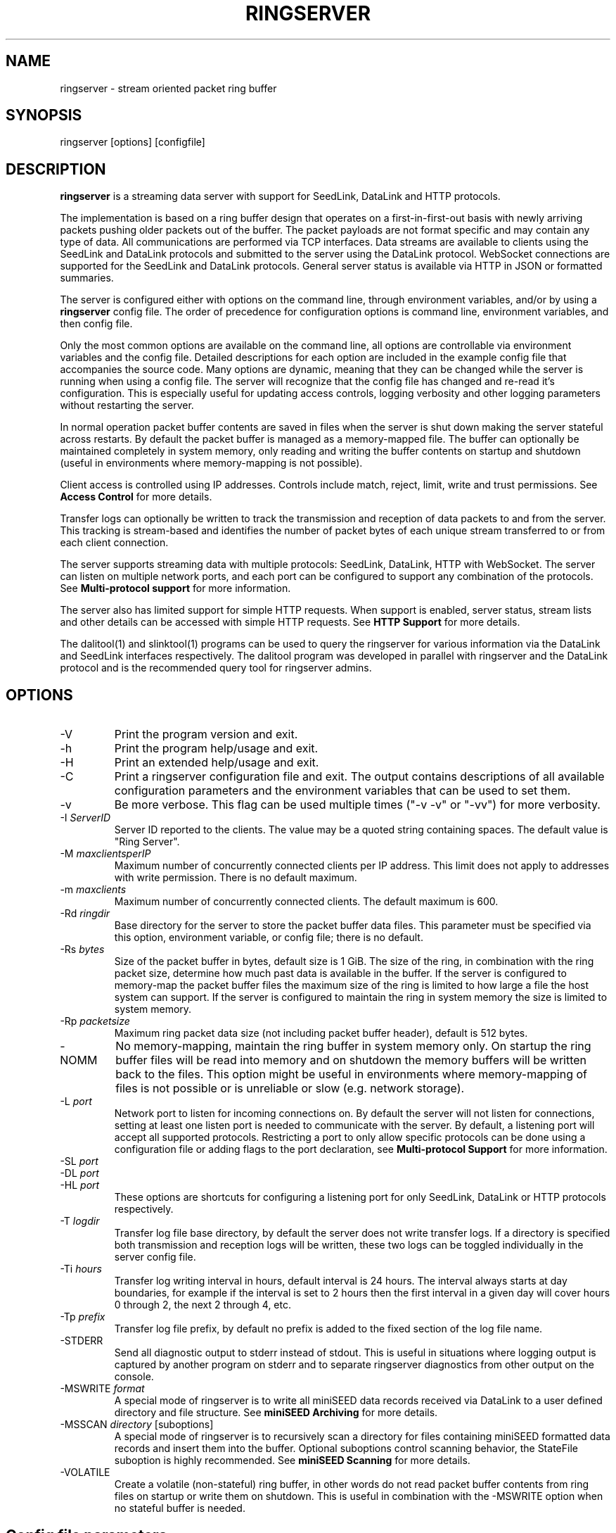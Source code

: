 .TH RINGSERVER 1 2025/04/29
.SH NAME
ringserver \- stream oriented packet ring buffer

.SH SYNOPSIS
.nf
ringserver [options] [configfile]
.fi

.SH DESCRIPTION
\fBringserver\fP is a streaming data server with support for SeedLink,
DataLink and HTTP protocols.

The implementation is based on a ring buffer design that operates on
a first-in-first-out basis with newly arriving packets pushing older
packets out of the buffer. The packet payloads are not format specific
and may contain any type of data.  All communications are performed
via TCP interfaces.  Data streams are available to clients using the
SeedLink and DataLink protocols and submitted to the server using the
DataLink protocol.  WebSocket connections are supported for the
SeedLink and DataLink protocols.  General server status is available
via HTTP in JSON or formatted summaries.

The server is configured either with options on the command line,
through environment variables, and/or by using a \fBringserver\fP
config file.  The order of precedence for configuration options is
command line, environment variables, and then config file.

Only the most common options are available on the command line, all
options are controllable via environment variables and the config file.
Detailed descriptions for each option are included in the example
config file that accompanies the source code.  Many options are dynamic,
meaning that they can be changed while the server is running when
using a config file.  The server will recognize that the config file
has changed and re-read it's configuration.  This is especially useful
for updating access controls, logging verbosity and other logging
parameters without restarting the server.

In normal operation packet buffer contents are saved in files when the
server is shut down making the server stateful across restarts.  By
default the packet buffer is managed as a memory-mapped file. The
buffer can optionally be maintained completely in system memory, only
reading and writing the buffer contents on startup and shutdown (useful
in environments where memory-mapping is not possible).

Client access is controlled using IP addresses.  Controls include
match, reject, limit, write and trust permissions.
See \fBAccess Control\fP for more details.

Transfer logs can optionally be written to track the transmission and
reception of data packets to and from the server.  This tracking is
stream-based and identifies the number of packet bytes of each unique
stream transferred to or from each client connection.

The server supports streaming data with multiple protocols: SeedLink,
DataLink, HTTP with WebSocket.  The server can listen on multiple
network ports, and each port can be configured to support any combination
of the protocols.
See \fBMulti-protocol support\fP for more information.

The server also has limited support for simple HTTP requests.  When
support is enabled, server status, stream lists and other details can
be accessed with simple HTTP requests.
See \fBHTTP Support\fP for more details.

The dalitool(1) and slinktool(1)  programs can be used to query the
ringserver for various information via the DataLink and SeedLink
interfaces respectively.  The dalitool program was developed in
parallel with ringserver and the DataLink protocol and is the
recommended query tool for ringserver admins.

.SH OPTIONS

.IP "-V"
Print the program version and exit.

.IP "-h"
Print the program help/usage and exit.

.IP "-H"
Print an extended help/usage and exit.

.IP "-C"
Print a ringserver configuration file and exit.  The output contains
descriptions of all available configuration parameters and the
environment variables that can be used to set them.

.IP "-v"
Be more verbose.  This flag can be used multiple times ("-v -v" or
"-vv") for more verbosity.

.IP "-I \fIServerID\fP"
Server ID reported to the clients.  The value may be a quoted string
containing spaces.  The default value is "Ring Server".

.IP "-M \fImaxclientsperIP\fP"
Maximum number of concurrently connected clients per IP address.  This
limit does not apply to addresses with write permission.  There is no
default maximum.

.IP "-m \fImaxclients\fP"
Maximum number of concurrently connected clients.  The default maximum
is 600.

.IP "-Rd \fIringdir\fP"
Base directory for the server to store the packet buffer data files.
This parameter must be specified via this option, environment variable,
or config file; there is no default.

.IP "-Rs \fIbytes\fP"
Size of the packet buffer in bytes, default size is 1 GiB.  The size of
the ring, in combination with the ring packet size, determine how much
past data is available in the buffer.  If the server is configured to
memory-map the packet buffer files the maximum size of the ring is
limited to how large a file the host system can support.  If the
server is configured to maintain the ring in system memory the size is
limited to system memory.

.IP "-Rp \fIpacketsize\fP"
Maximum ring packet data size (not including packet buffer header),
default is 512 bytes.

.IP "-NOMM"
No memory-mapping, maintain the ring buffer in system memory only.  On
startup the ring buffer files will be read into memory and on shutdown
the memory buffers will be written back to the files.  This option
might be useful in environments where memory-mapping of files is not
possible or is unreliable or slow (e.g. network storage).

.IP "-L \fIport\fP"
Network port to listen for incoming connections on.  By default the
server will not listen for connections, setting at least one listen
port is needed to communicate with the server.  By default, a listening
port will accept all supported protocols.  Restricting a port to only
allow specific protocols can be done using a configuration file or adding
flags to the port declaration, see \fBMulti-protocol Support\fP for more
information.

.IP "-SL \fIport\fP"
.IP "-DL \fIport\fP"
.IP "-HL \fIport\fP"
These options are shortcuts for configuring a listening port for only
SeedLink, DataLink or HTTP protocols respectively.

.IP "-T \fIlogdir\fP"
Transfer log file base directory, by default the server does not write
transfer logs.  If a directory is specified both transmission and
reception logs will be written, these two logs can be toggled
individually in the server config file.

.IP "-Ti \fIhours\fP"
Transfer log writing interval in hours, default interval is 24 hours.
The interval always starts at day boundaries, for example if the
interval is set to 2 hours then the first interval in a given day will
cover hours 0 through 2, the next 2 through 4, etc.

.IP "-Tp \fIprefix\fP"
Transfer log file prefix, by default no prefix is added to the fixed
section of the log file name.

.IP "-STDERR"
Send all diagnostic output to stderr instead of stdout.  This is
useful in situations where logging output is captured by another
program on stderr and to separate ringserver diagnostics from other
output on the console.

.IP "-MSWRITE \fIformat\fP"
A special mode of ringserver is to write all miniSEED data records
received via DataLink to a user defined directory and file structure.
See \fBminiSEED Archiving\fP for more details.

.IP "-MSSCAN \fIdirectory\fP [suboptions]"
A special mode of ringserver is to recursively scan a directory for
files containing miniSEED formatted data records and insert them into
the buffer.  Optional suboptions control scanning behavior, the
StateFile suboption is highly recommended.
See \fBminiSEED Scanning\fP for more details.

.IP "-VOLATILE"
Create a volatile (non-stateful) ring buffer, in other words do not
read packet buffer contents from ring files on startup or write them
on shutdown.  This is useful in combination with the -MSWRITE option
when no stateful buffer is needed.

.SH "Config file parameters"
All of the command line parameters have config file and environment
variable equivalents.  Many of the config file parameters are dynamic,
if they are changed the server will re-read it's configuration on the
fly. See the detailed parameter descriptions in the documented example
config file.

.SH "Access Control"

Access control is based on IP addresses and configured using the
following config file parameters and environment variables:

.nf
  \fBAcceptIP\fP or \fBRS_ACCEPT_IP\fP
  \fBDenyIP\fP or \fBRS_DENY_IP\fP
  \fBAllowedStreamsIP\fP or \fBRS_ALLOWED_STREAMS_IP\fP
  \fBForbiddenStreamsIP\fP or \fBRS_FORBIDDEN_STREAMS_IP\fP
  \fBWriteIP\fP or \fBRS_WRITE_IP\fP
  \fBTrustedIP\fP or \fBRS_TRUSTED_IP\fP
.fi

By default all clients are allowed to connect.  Specific clients can
be rejected using the \fBDenyIP\fP config parameter.  If any
\fBAcceptIP\fP config parameters are specified only addresses that
match one of the entries, and are not rejected, are allowed to connect.

By default all clients are allowed access to all streams in the
buffer, and clients with write permission are allowed to write any
streams.  Specific clients can be limited to access or write subsets
of streams using the \fBAllowedStreamsIP\fP config parameter.  Specific
clients can be forbidden from accessing subsets streams using the
\fBForbiddenStreamsIP\fP config parameter. These parameters
accept a regular expression that is used to match stream IDs that the
client(s) are allowed or forbidden.

By default all clients are allowed to request the server ID, simple
status and list of streams.  Specific clients can be allowed to access
connection information and more detailed status using the
\fBTrustedIP\fP access control.

If no client addresses are granted write permission via \fBWriteIP\fP
or granted trusted status via \fBTrustedIP\fP then the 'localhost'
address (local loopback) are granted those permissions.

Access control is host range (network) based, and specified as an
address followed by an optional prefix in CIDR notation.  For example:
"192.168.0.1/24" specifies the range of addresses from 192.168.0.1 to
192.168.0.254.  The address may be a hostname, which will be resolved
on startup.  The prefix is optional and, if omitted, defaults to
specifying only the single address.

.SH "SeedLink Support"

The legacy SeedLink protocol (v3) only transmits 512-byte miniSEED data
records.  This server is able to transmit miniSEED records of any
length via SeedLink.  If you wish to ensure compatibility with
legacy clients, only 512-byte miniSEED records should be submitted
to the server.

This server supports the wild-carding of network and station codes
during SeedLink negotiation using the '?' and '*' characters for
single or multiple character matches respectively.  Not all SeedLink
clients support wild-carded network and station codes.

.SH "Stream IDs"

Each unique data stream is identified by a stream ID.  The stream ID
can be arbitrary but is commonly a combination of a data source
identifier and a suffix (separated by a slash) that identifies the
the payload type.  For example:

"FDSN:IU_COLA_00_B_H_Z/MSEED"

For SeedLink protocol support, data source IDs should be valid FDSN
Source IDs (https://docs.fdsn.org/projects/source-identifiers).

The stream ID suffix recommendations are as follows:

.nf
  \fBMSEED\fP   : miniSEED v2 data records
  \fBMSEED3\fP  : miniSEED v3 data records
  \fBJSON\fP    : JSON payloads
  \fBTEXT\fP    : Text payloads, where UTF-8 is assumed
.fi

The maximum length of stream IDs supported by the server is 63 bytes.

.SH "Multi-protocol Support"

Network listening ports can respond to all supported protocols:
SeedLink, DataLink and HTTP/WebSocket.  If more than one protocol
is configured for a port, the first command received by the server
is used to determine which protocol is being used by the client,
all subsequent communication is expected in this protocol.

Both IPv4 and IPv6 protocol families are supported by default (if
supported by the system).

The network protocols and families allowed by any given listening
port can be set by adding flags to the port specification.  See the
available flags in the \fBListenPort\fP description of the reference
config file printed using the \fB-C\fP command line option.

Examples of adding flags to a port specification:

.nf
  \fB-L "18000 SeedLink HTTP"\fP        : CLI, SeedLink and HTTP on port 18000
  \fB-SL "18500 TLS IPv4"\fP            : CLI, SeedLink via TLS on port 18500, IPv4 only
  \fBRS_LISTEN_PORT="8080 HTTP IPv6"\fP : EnvVar, HTTPS on port 8080, IPv6 only
  \fBListenPort 16000 DataLink\fP       : Config file, DataLink on port 16000
.fi

.SH "HTTP Support"

The server will respond to HTTP requests for a few fixed resources.
If the \fBWebRoot\fP config parameter is set to a directory, the files
under that directory will also be served when requested through the
HTTP GET method.  Except for the fixed resources, the HTTP server
implementation is limited to returning existing files and returning
"index.html" files when a directory is requested.

The following fixed resources are supported:

.nf
  \fB/id\fP           - Server identification
  \fB/id/json\fP      - Server identification in JSON
  \fB/streams\fP      - List of available streams with time range
  \fB/streams/json\fP - List of available streams with time range in JSON
  \fB/streamids\fP    - List of available streams
  \fB/status\fP       - Server status, limited access*
  \fB/status/json\fP  - Server status in JSON, limited access*
  \fB/connections\fP  - List of connections, limited access*
  \fB/connections/json\fP - List of connections in JSON, limited access*
  \fB/seedlink\fP     - Initiate WebSocket connection for Seedlink
  \fB/datalink\fP     - Initiate WebSocket connection for DataLink
.fi

Access to the \fBstatus\fP and \fBconnections\fP information is
limited to clients that have trusted permission.

The \fBstreams\fP, \fBstreamids\fP and \fBconnections\fP endpoints
accept a \fImatch\fP parameter that is a regular expression pattern
used to limit the returned information.  For the \fBstreams\fP and
\fBstreamids\fP endpoints the matching is applied to stream IDs.  For
the \fBconnections\fP endpoint the matching is applied to hostname,
client IP address and client ID. For example:
http://localhost/streams?match=IU_ANMO.

After a WebSocket connection has been initiated with either the
\fBseedlink\fP or \fBdatalink\fP end points, the requested protocol is
supported exactly as it would be normally with the addition of
WebSocket framing.  Each server command, including terminator(s),
should be contained in a WebSocket frame.

Custom HTTP headers may be included in HTTP responses using the
\fBHTTPHeader\fP config file parameter.  This can be used, for example,
to enable cross-site HTTP requests via Cross-Origin Resource Sharing (CORS).

.SH "Transfer logging"
The \fB-T\fP command line option or the \fBTransferLogTX\fP or
\fBTransferLogRX\fP config file parameters (or equivalent environment
variables) turn on logging of data either transmitted or received.
The log interval and file name prefix can be changed via
the \fB-Ti\fP and \fB-Tp\fP command line options.

Both the transmission (TX) and reception (RX) log files contain
entries that following this pattern:

1) A "START CLIENT" line that contains the host name, IP address,
protocol, client ID, log time, and connection time.

2) One or more data lines of the following form:

.nf
\fB[Stream ID] [bytes] [packets]\fP
.fi

3) An "END CLIENT" line including the total bytes or this entry.

Note: the byte counts are the sum of the data payload bytes in each
packet and do not include the DataLink or SeedLink protocol headers.

An example "TX" file illustrating a transmission entry:

.nf
START CLIENT host.iris.edu [192.168.255.255] (SeedLink|Client) @ 2018-03-30 07:00:05 (connected 2018-03-30 06:59:36) TX
FDSN:IU_SNZO_10_B_H_Z/MSEED 2560 5
FDSN:IU_SNZO_00_B_H_Z/MSEED 2048 4
END CLIENT host.iris.edu [192.168.255.255] total TX bytes: 4608
.fi

.SH "External packet IDs"

With the DataLink v1.1 protocol a client may submit packets with a
specified packet ID to use instead of a generated ID.  This is useful
to implement multiple servers that share common packet IDs for use
with a network load balancer, such that it does not matter to which
server a client connects.

These packet IDs are used in the SeedLink and DataLink protocols by
clients to track and resume data streams.  In SeedLink these are called
sequence numbers.

For ringserver, packet IDs, aka sequence numbers, must be between 0 and
(UINT64_MAX - 10), or 18446744073709551605.  The last 10 values
of the uint64 range are reserved for internal use to indicate special
conditions.  These values are not expected to be encountered in typical
data streaming operation.

Furthermore, external IDs submitted with packets are strongly recommended
to be unique and monotonically increasing.  Such a sequence of IDs
support efficient data stream resumption and tracking.

.SH "miniSEED Archiving"
Using either the \fB-MSWRITE\fP command line option or the
\fBMSeedWrite\fP config file parameter the server can be configured to
write all miniSEED data records received via DataLink to a user
defined directory and file structure.

The archive \fIformat\fP argument is expanded for each packet processed
using the following flags:

.nf
  \fBn\fP : network code, white space removed
  \fBs\fP : station code, white space removed
  \fBl\fP : location code, white space removed
  \fBc\fP : channel code, white space removed
  \fBq\fP : record quality indicator (D,R,Q,M), single character
  \fBY\fP : year, 4 digits
  \fBy\fP : year, 2 digits zero padded
  \fBj\fP : day of year, 3 digits zero padded
  \fBH\fP : hour, 2 digits zero padded
  \fBM\fP : minute, 2 digits zero padded
  \fBS\fP : second, 2 digits zero padded
  \fBF\fP : fractional seconds, 4 digits zero padded
  \fBD\fP : current year-day time stamp of the form YYYYDDD
  \fBL\fP : data record length in bytes
  \fBr\fP : sample rate (Hz) as a rounded integer
  \fBR\fP : sample rate (Hz) as a float with 6 digit precision
  \fBh\fP : host name of client submitting data
  \fB%\fP : the percent (%) character
  \fB#\fP : the number (#) character
.fi

The flags are prefaced with either the \fB%\fP or \fB#\fP modifier.
The \fB%\fP modifier indicates a defining flag while the \fB#\fP
indicates a non-defining flag.  All received packets with the same set
of defining flags will be saved to the same file. Non-defining flags
will be expanded using the values in the first packet received for the
resulting file name.

Time flags are based on the start time of the given packet.

Files are created with (permission) mode 666 and directories are
created with mode 777.  An operator of ringserver can control the
final permissions of the files by adjusting the umask as desired.

Some preset archive layouts are available:

.nf
  \fBBUD\fP   : \fI%n/%s/%s.%n.%l.%c.%Y.%j\fP  (BUD layout)
  \fBCHAN\fP  : \fI%n.%s.%l.%c\fP  (channel)
  \fBQCHAN\fP : \fI%n.%s.%l.%c.%q\fP  (quality-channel-day)
  \fBCDAY\fP  : \fI%n.%s.%l.%c.%Y:%j:#H:#M:#S\fP  (channel-day)
  \fBSDAY\fP  : \fI%n.%s.%Y:%j\fP  (station-day)
  \fBHSDAY\fP : \fI%h/%n.%s.%Y:%j\fP  (host-station-day)
.fi

The preset archive layouts are used by prefixing a target directory
with the preset identifier followed by an '@' character.  For example:

\fBBUD@/data/bud/\fP

would write a BUD like structure in the /data/bud/ directory.

Other example:

\fB/archive/%n/%s/%n.%s.%l.%c.%Y.%j\fP

would be expanded to day length files named something like:

\fB/archive/IU/ANMO/IU.ANMO..BHE.2003.055\fP

Using non-defining flags the format string:

\fB/data/%n.%s.%Y.%j.%H:#M:#S.miniseed\fP

would be expanded to:

\fB/data/IU.ANMO.2003.044.14:17:54.miniseed\fP

resulting in hour length files because the minute and second are
specified with the non-defining modifier.  The minute and second
fields are from the first packet in the file.

.SH "miniSEED Scanning"
Using either the \fB-MSSCAN\fP command line option or the
\fBMSeedScan\fP config file parameter (or equivalent environment
variable) the server can be configured to recursively scan a directory
for files containing miniSEED data records and insert them into the
buffer.  Intended for real-time data re-distribution, files are
continuously scanned, newly added records are inserted into the buffer.

Sub-options can be used to control the scanning process.  The
sub-options are specified on the same line as the scan directory as
key-value pairs separated by an equals '=' character and may not
contain spaces (because they are separated by spaces).  Do not use
quotes for the values.  The available sub-options are:

.nf
  \fBStateFile\fP : File to save scanning state through restarts
  \fBMatch\fP : Regular expression to match file names
  \fBReject\fP : Regular expression to reject file names
  \fBInitCurrentState\fP : Initialize scanning to current state
  \fBMaxRecurse\fP : Maximum recursion depth (default is no limit)
.fi

Except for special cases the \fBStateFile\fP option should always be
specified, otherwise a restart of the server could re-read data
records that it has already read.

If the \fBInitCurrentState\fP option is set to '\fBy\fP' the scanning
will only read new data, effectively skipping all the data discovered
during the first scan, under the following conditions:
.nf
1) No StateFile has been specified
2) StateFile has been specified but does not exist
.fi

The \fBInitCurrentState\fP option is useful to avoid reading all
existing data when starting a server scanning an existing large
dataset.  It is also useful to reset the dataflow to current data
after a lengthy downtime, simply remove the statefile(s) before
starting the server.

To scan a data directory and save the scanning state to a StateFile
configure the server with either a config file option or command line,
respectively:

\fBMSeedScan /data/miniseed/ StateFile=/opt/ringserver/scan.state\fP

\fB-MSScan "/data/miniseed/ StateFile=/opt/ringserver/scan.state"\fP

To limit the scanning to file names matching a certain pattern use
the Match option, e.g. files ending in ".mseed":

\fBMSeedScan /data/miniseed/ StateFile=/data/scan.state Match=.*\\.mseed$\fP

.SH AUTHOR
.nf
Chad Trabant
EarthScope Data Services
.fi
